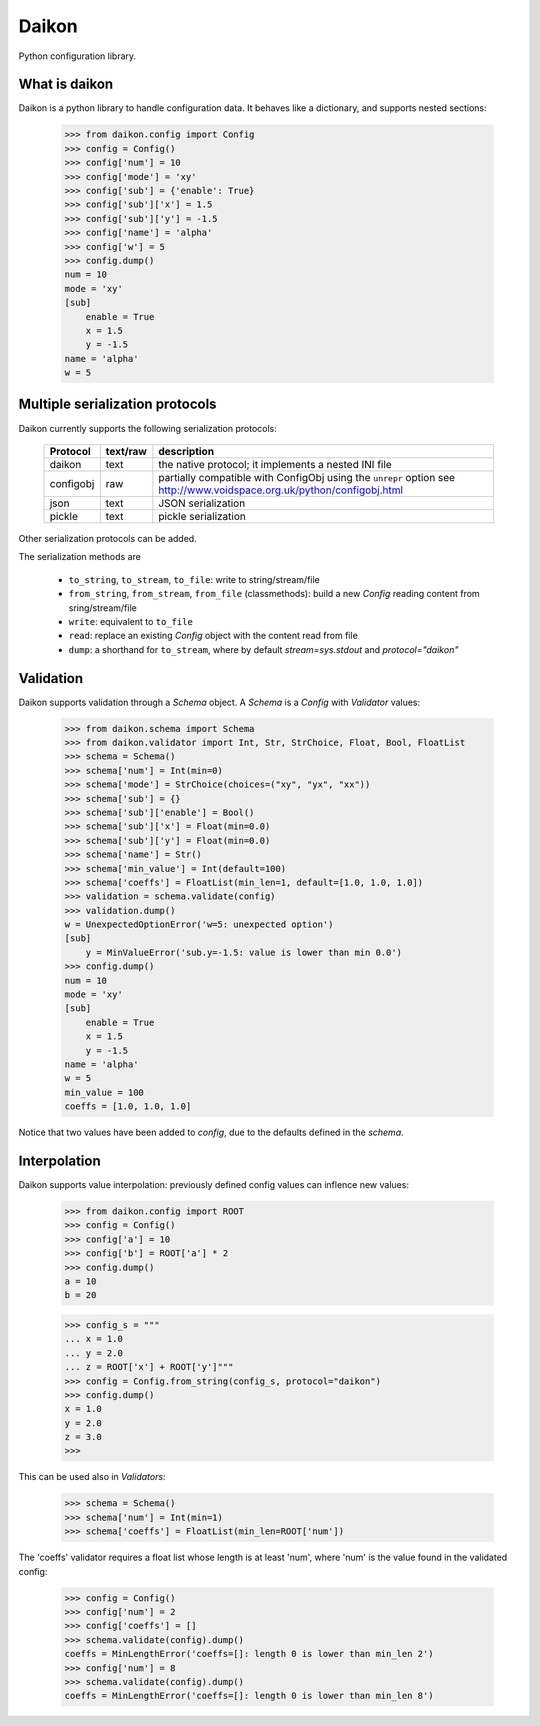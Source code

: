Daikon
======
Python configuration library.


What is daikon
--------------

Daikon is a python library to handle configuration data. It behaves like a dictionary, and supports nested sections:

 >>> from daikon.config import Config
 >>> config = Config()
 >>> config['num'] = 10
 >>> config['mode'] = 'xy'
 >>> config['sub'] = {'enable': True}
 >>> config['sub']['x'] = 1.5
 >>> config['sub']['y'] = -1.5
 >>> config['name'] = 'alpha'
 >>> config['w'] = 5
 >>> config.dump()
 num = 10
 mode = 'xy'
 [sub]
     enable = True
     x = 1.5
     y = -1.5
 name = 'alpha'
 w = 5

Multiple serialization protocols
--------------------------------

Daikon currently supports the following serialization protocols:

 +---------+--------+---------------------------------------------------------------+
 |Protocol |text/raw|description                                                    |
 +=========+========+===============================================================+
 |daikon   |text    |the native protocol; it implements a nested INI file           |
 +---------+--------+---------------------------------------------------------------+
 |configobj|raw     |partially compatible with ConfigObj using the ``unrepr`` option|
 |         |        |see http://www.voidspace.org.uk/python/configobj.html          |
 +---------+--------+---------------------------------------------------------------+
 |json     |text    |JSON serialization                                             |
 +---------+--------+---------------------------------------------------------------+
 |pickle   |text    |pickle serialization                                           |
 +---------+--------+---------------------------------------------------------------+

Other serialization protocols can be added.

The serialization methods are

 * ``to_string``, ``to_stream``, ``to_file``: write to string/stream/file
 * ``from_string``, ``from_stream``, ``from_file`` (classmethods): build a new *Config* reading content from sring/stream/file
 * ``write``: equivalent to ``to_file``
 * ``read``: replace an existing *Config* object with the content read from file
 * ``dump``: a shorthand for ``to_stream``, where by default *stream=sys.stdout* and *protocol="daikon"* 

Validation
----------

Daikon supports validation through a *Schema* object. A *Schema* is a *Config* with *Validator* values:

 >>> from daikon.schema import Schema
 >>> from daikon.validator import Int, Str, StrChoice, Float, Bool, FloatList
 >>> schema = Schema()
 >>> schema['num'] = Int(min=0)
 >>> schema['mode'] = StrChoice(choices=("xy", "yx", "xx"))
 >>> schema['sub'] = {}
 >>> schema['sub']['enable'] = Bool()
 >>> schema['sub']['x'] = Float(min=0.0)
 >>> schema['sub']['y'] = Float(min=0.0)
 >>> schema['name'] = Str()
 >>> schema['min_value'] = Int(default=100)
 >>> schema['coeffs'] = FloatList(min_len=1, default=[1.0, 1.0, 1.0])
 >>> validation = schema.validate(config)
 >>> validation.dump()
 w = UnexpectedOptionError('w=5: unexpected option')
 [sub]
     y = MinValueError('sub.y=-1.5: value is lower than min 0.0')
 >>> config.dump()
 num = 10
 mode = 'xy'
 [sub]
     enable = True
     x = 1.5
     y = -1.5
 name = 'alpha'
 w = 5
 min_value = 100
 coeffs = [1.0, 1.0, 1.0]

Notice that two values have been added to *config*, due to the defaults defined in the *schema*.

Interpolation
-------------

Daikon supports value interpolation: previously defined config values can inflence new values:

 >>> from daikon.config import ROOT
 >>> config = Config()
 >>> config['a'] = 10
 >>> config['b'] = ROOT['a'] * 2
 >>> config.dump()
 a = 10
 b = 20

 >>> config_s = """
 ... x = 1.0
 ... y = 2.0
 ... z = ROOT['x'] + ROOT['y']"""
 >>> config = Config.from_string(config_s, protocol="daikon")
 >>> config.dump()
 x = 1.0
 y = 2.0
 z = 3.0
 >>>

This can be used also in *Validators*:

 >>> schema = Schema()
 >>> schema['num'] = Int(min=1)
 >>> schema['coeffs'] = FloatList(min_len=ROOT['num'])

The 'coeffs' validator requires a float list whose length is at least 'num', where 'num' is the value found in the validated config:

 >>> config = Config()
 >>> config['num'] = 2
 >>> config['coeffs'] = []
 >>> schema.validate(config).dump()
 coeffs = MinLengthError('coeffs=[]: length 0 is lower than min_len 2')
 >>> config['num'] = 8
 >>> schema.validate(config).dump()
 coeffs = MinLengthError('coeffs=[]: length 0 is lower than min_len 8')
